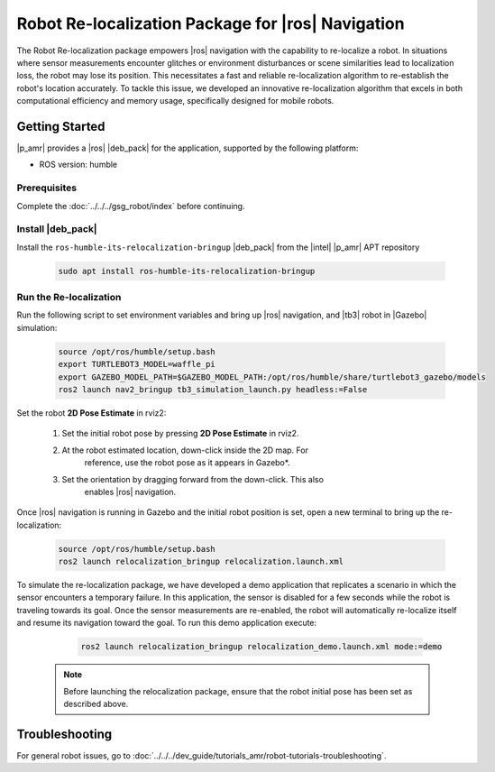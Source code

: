 Robot Re-localization Package for |ros| Navigation
===================================================

The Robot Re-localization package empowers |ros| navigation with the capability to re-localize a robot. In situations where sensor measurements encounter glitches or environment disturbances or scene similarities lead to localization loss, the robot may lose its position. This necessitates a fast and reliable re-localization algorithm to re-establish the robot's location accurately. To tackle this issue, we developed an innovative re-localization algorithm that excels in both computational efficiency and memory usage, specifically designed for mobile robots.

Getting Started
----------------

|p_amr| provides a |ros| |deb_pack| for the application, supported by the following platform:

- ROS version: humble

Prerequisites
^^^^^^^^^^^^^

Complete the :doc:`../../../gsg_robot/index` before continuing.

Install |deb_pack|
^^^^^^^^^^^^^^^^^^^^^^

Install the ``ros-humble-its-relocalization-bringup`` |deb_pack| from the |intel| |p_amr| APT repository

    .. code-block:: bash

       sudo apt install ros-humble-its-relocalization-bringup

Run the Re-localization
^^^^^^^^^^^^^^^^^^^^^^^

Run the following script to set environment variables and bring up |ros| navigation, and |tb3| robot in |Gazebo| simulation:

    .. code-block:: bash

       source /opt/ros/humble/setup.bash
       export TURTLEBOT3_MODEL=waffle_pi
       export GAZEBO_MODEL_PATH=$GAZEBO_MODEL_PATH:/opt/ros/humble/share/turtlebot3_gazebo/models
       ros2 launch nav2_bringup tb3_simulation_launch.py headless:=False

Set the robot **2D Pose Estimate** in rviz2:

    #. Set the initial robot pose by pressing **2D Pose Estimate** in rviz2.

    #. At the robot estimated location, down-click inside the 2D map. For
        reference, use the robot pose as it appears in Gazebo*.

    #. Set the orientation by dragging forward from the down-click. This also
        enables |ros| navigation.

      .. image:: ../../../images//2d_pose_estimate.png

Once |ros| navigation is running in Gazebo and the initial robot position is set, open a new terminal to bring up the re-localization:

    .. code-block:: bash

       source /opt/ros/humble/setup.bash
       ros2 launch relocalization_bringup relocalization.launch.xml 

To simulate the re-localization package, we have developed a demo application that replicates a scenario in which the sensor encounters a temporary failure. In this application, the sensor is disabled for a few seconds while the robot is traveling towards its goal. Once the sensor measurements are re-enabled, the robot will automatically re-localize itself and resume its navigation toward the goal. To run this demo application execute:

    .. code-block:: bash

       ros2 launch relocalization_bringup relocalization_demo.launch.xml mode:=demo

   .. note::

      Before launching the relocalization package, ensure that the robot initial pose has been set as described above.

Troubleshooting
---------------


For general robot issues, go to :doc:`../../../dev_guide/tutorials_amr/robot-tutorials-troubleshooting`.
